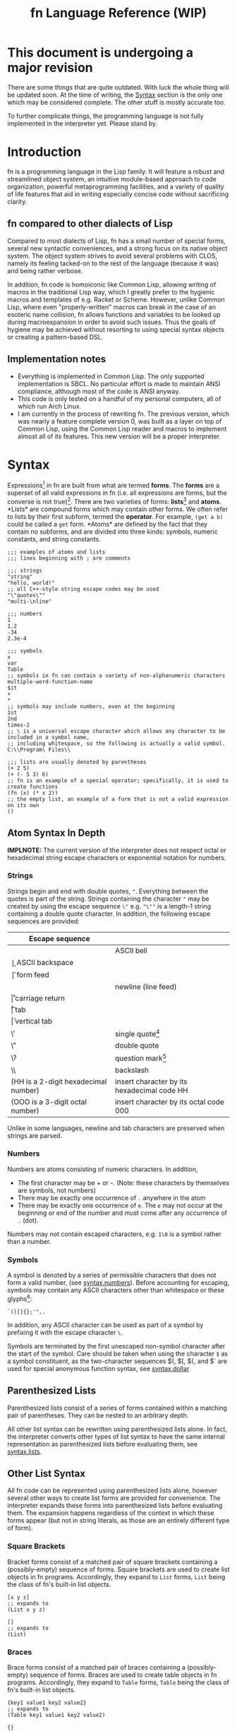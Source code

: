 #+TITLE: fn Language Reference (WIP)

* This document is undergoing a major revision

There are some things that are quite outdated. With luck the whole thing will be updated soon. At
the time of writing, the [[syntax][Syntax]] section is the only one which may be considered complete. The other
stuff is mostly accurate too. 

To further complicate things, the programming language is not fully implemented in the interpreter
yet. Please stand by.


* Introduction

fn is a programming language in the Lisp family. It will feature a robust and streamlined object
system, an intuitive module-based approach to code organization, powerful metaprogramming
facilities, and a variety of quality of life features that aid in writing especially concise code
without sacrificing clarity.

** fn compared to other dialects of Lisp

Compared to most dialects of Lisp, fn has a small number of special forms, several new syntactic
conveniences, and a strong focus on its native object system. The object system strives to avoid
several problems with CLOS, namely its feeling tacked-on to the rest of the language (because it
was) and being rather verbose.

In addition, fn code is homoiconic like Common Lisp, allowing writing of macros in the traditional
Lisp way, which I greatly prefer to the hygienic macros and templates of e.g. Racket or Scheme.
However, unlike Common Lisp, where even "properly-written" macros can break in the case of an
esoteric name collision, fn allows functions and variables to be looked up during macroexpansion in
order to avoid such issues. Thus the goals of hygiene may be achieved without resorting to using
special syntax objects or creating a pattern-based DSL.


** Implementation notes

- Everything is implemented in Common Lisp. The only supported implementation is SBCL. No particular
  effort is made to maintain ANSI compliance, although most of the code is ANSI anyway.
- This code is only tested on a handful of my personal computers, all of which run Arch Linux.
- I am currently in the process of rewriting fn. The previous version, which was nearly a feature
  complete version 0, was built as a layer on top of Common Lisp, using the Common Lisp reader and
  macros to implement almost all of its features. This new version will be a proper interpreter.


* <<syntax>>Syntax

Expressions[fn:1] in fn are built from what are termed *forms*. The *forms* are a superset of all valid
expressions in fn (i.e. all expressions are forms, but the converse is not true)[fn:2]. There are
two varieties of forms: *lists*[fn:list-forms] and *atoms*. <<def:list-forms>> *Lists* are compound forms
which may contain other forms. We often refer to lists by their first subform, termed the *operator*.
For example, ~(get a b)~ could be called a ~get~ form. <<def:atom>> *Atoms* are defined by the fact that
they contain no subforms, and are divided into three kinds: symbols, numeric constants, and string
constants.

#+BEGIN_SRC fn
;;; examples of atoms and lists
;;; lines beginning with ; are comments

;;; strings
"string"
"hello, world!"
;; all C++-style string escape codes may be used
"\"quotes\""
"multi-\nline"

;;; numbers
1
1.2
-34
2.3e-4

;;; symbols
x
var
Table
;; symbols in fn can contain a variety of non-alphanumeric characters
multiple-word-function-name
$it
+
*
;; symbols may include numbers, even at the beginning
1st
2nd
times-2
;; \ is a universal escape character which allows any character to be included in a symbol name, 
;; including whitespace, so the following is actually a valid symbol.
C:\\Program\ Files\\

;;; lists are usually denoted by parentheses
(+ 2 5)
(+ (- 5 3) 6)
;; fn is an example of a special operator; specifically, it is used to create functions
(fn (x) (* x 2))
;; the empty list, an example of a form that is not a valid expression on its own
()
#+END_SRC

[fn:1] Many programming languages also have /statements/, which are constructs that perform an action
without returning any value. fn does not, although many types of expressions, such as definitions,
may have their return value safely ignored.

# TODO: link to macros section
[fn:list-forms] The word "list" can also refer to fn's built-in linked list data structure. When
saying "list" would be ambiguous, we will use the phrases *list form* and *list object*. As a sidenote,
list forms have the same internal representation as list objects, making it easy to manipulate fn
source code from within an fn program. This property is central to fn's metaprogramming facilities,
which allow new syntax to be defined with relatively little effort.

# TODO: link to macros section
[fn:2] The reason why we separate forms from expressions is because new syntax can be defined using
fn's macro system. Many forms that are /not/ valid expressions previously can become one if an
appropriate macro is defined. (In fact, since macro system is Turing-complete, it is impossible to
describe the syntax of an arbitrary fn program using a context-free grammar. By contrast, it is
quite easy to describe the language of forms in this manner). A useful way to think about it is
this: invalid /forms/ cause errors during /parsing/, while invalid /expressions/ cause errors during
/evaluation/ (aka execution) or /macroexpansion/ (the phase before evaluation in which macros are
expanded into other expressions).

** <<syntax.atoms>>Atom Syntax In Depth

*IMPLNOTE:* The current version of the interpreter does not respect octal or hexadecimal string escape
characters or exponential notation for numbers.

*** <<syntax.strings>>Strings

Strings begin and end with double quotes, ~"~. Everything between the quotes is part of the string.
Strings containing the character ~"~ may be created by using the escape sequence ~\"~ e.g. ~"\""~ is a
length-1 string containing a double quote character. In addition, the following escape sequences are
provided:

| Escape sequence                           |                                             |
|-------------------------------------------+---------------------------------------------|
| \a                                        | ASCII bell                                  |
| \b                                        | ASCII backspace                             |
| \f                                        | form feed                                   |
| \n                                        | newline (line feed)                         |
| \r                                        | carriage return                             |
| \t                                        | tab                                         |
| \v                                        | vertical tab                                |
| \'                                        | single quote[fn:useless-esc]                |
| \"                                        | double quote                                |
| \?                                        | question mark[fn:useless-esc]               |
| \\                                        | backslash                                   |
| \xHH (HH is a 2-digit hexadecimal number) | insert character by its hexadecimal code HH |
| \OOO (OOO is a 3-digit octal number)      | insert character by its octal code 000      |

Unlike in some languages, newline and tab characters are preserved when strings are parsed.


[fn:useless-esc] These escape codes are retained for compatibility with C string syntax and are not
particularly useful

*** <<syntax.numbers>>Numbers

Numbers are atoms consisting of numeric characters. In addition,

- The first character may be + or -. (Note: these characters by themselves are symbols, not
  numbers)
- There may be exactly one occurrence of ~.~ anywhere in the atom
- There may be exactly one occurrence of ~e~. The ~e~ may not occur at the beginning or end of the
  number and must come after any occurrence of ~.~ (dot).

Numbers may not contain escaped characters, e.g. ~1\0~ is a symbol rather than a number.

*** <<syntax.symbols>>Symbols

A symbol is denoted by a series of permissible characters that does not form a valid number, (see
[[syntax.numbers]]). Before accounting for escaping, symbols may contain any ASCII characters other than
whitespace or these glyphs[fn:glyph]:

#+BEGIN_SRC
`()[]{};'",.
#+END_SRC

In addition, any ASCII character can be used as part of a symbol by prefixing it with the escape
character ~\~.

Symbols are terminated by the first unescaped non-symbol character after the start of the symbol.
Care should be taken when using the character ~$~ as a symbol constituent, as the two-character
sequences $(, $[, ${, and $` are used for special anonymous function syntax, see [[syntax.dollar]]

[fn:glyph] The word "glyphs" is used here to distinguish symbol characters from the fn concept of a
symbol.


** <<syntax.parens>>Parenthesized Lists

Parenthesized lists consist of a series of forms contained within a matching pair of parentheses.
They can be nested to an arbitrary depth.

All other list syntax can be rewritten using parenthesized lists alone. In fact, the interpreter
converts other types of list syntax to have the same internal representation as parenthesized lists
before evaluating them, see [[syntax.lists]].


** <<syntax.lists>>Other List Syntax

All fn code can be represented using parenthesized lists alone, however several other ways to create
list forms are provided for convenience. The interpreter expands these forms into parenthesized
lists before evaluating them. The expansion happens regardless of the context in which these forms
appear (but not in string literals, as those are an entirely different type of form).

# TODO: add links to relevant special forms

*** <<syntax.brackets>>Square Brackets

Bracket forms consist of a matched pair of square brackets containing a (possibly-empty) sequence of
forms. Square brackets are used to create list objects in fn programs. Accordingly, they expand to
~List~ forms, ~List~ being the class of fn's built-in list objects.

#+BEGIN_SRC fn
[x y z]
;; expands to
(List x y z)

[]
;; expands to
(List)
#+END_SRC

*** <<syntax.braces>>Braces

Brace forms consist of a matched pair of braces containing a (possibly-empty) sequence of forms.
Braces are used to create table objects in fn programs. Accordingly, they expand to ~Table~ forms,
~Table~ being the class of fn's built-in list objects.

#+BEGIN_SRC fn
{key1 value1 key2 value2}
;; expands to
(Table key1 value1 key2 value2)

{}
;; expands to
(Table)
#+END_SRC

*** <<syntax.quote>>Quotation

The characters ~'~, ~`~, and ~,~, and the two-character sequence ~,@~ are used for various quotation
facilities. Each one must be followed immediately by zero or more whitespace characters and then a
form. They all create lists of two elements where the first element is a special quotation operator
and the second element is the succeeding form. The operators, respectively, are ~quote~, ~quasiquote~,
~unquote~, and ~unquote-splice~.

#+BEGIN_SRC fn
'a
;; expands to
(quote a)

'(a b)
;; expands to
(quote (a b))

`x
;; expands to
(quasiquote x)

,y
;; expands to
(unquote y)

,@y
;; expands to
(unquote-splice y)
#+END_SRC

*** <<syntax.dollar>>Dollar Sign

Dollar sign syntax is used to create ~dollar-fn~ forms, which are a convenient way to create
functions. It consists of the dollar sign character ~$~ followed immediately (i.e. without any
interposed whitespace) by a [[syntax.parens][parenthesized list]], a [[syntax.brackets][bracket]] form, a [[syntax.braces][brace]] form, or a [[syntax.quote][quasiquote]] form.
In each case, the following form is wrapped in a ~dollar-fn~ form of a single argument.

#+BEGIN_SRC fn
$(+ x $)
;; expands to
(dollar-fn (+ x $))
;; note that the second dollar sign is treated as a normal symbol

$[]
;; expands to
(dollar-fn (List))

$`(+ ,$ 5)
;; expands to
(dollar-fn (quasiquote (+ (unquote $) 5)))
#+END_SRC

*** <<syntax.dot>>Dot

Dot syntax is used to access the fields of an object. It consists of two or more symbols separated
by ~.~ (dot) and expands to a ~get~ expression. In the case where there is only one dot, the first
argument to the ~get~ expression is the left side of the dot, and the second argument is the right
side, but wrapped in a ~quote~ form. When there are multiple dots, a nested ~get~ form is created by
applying this rule in a left-associative manner.

#+BEGIN_SRC fn
a.b
;; expands to
(get a (quote b))

a.b.c
;; expands to
(get (get a 'b) 'c)
#+END_SRC

A <<def:dotted-get>> *dotted get form* is any ~get~ form which could be written using dot syntax alone.
Dotted get forms are used to look up macros, methods, and variables


* <<eval>>Evaluation Model

The *evaluator* is the component of fn which executes the process described by an *form*, updating the
interpreter state as necessary, and returning a value. When a form is passed to the evaluator, we
call that form an *expression*.

It is convenient to think of the evaluator as a function $\text{eval} : E \times S \to V \times S$,
where $E$ is the set of expressions, $S$ is the set of possible interpreter states, and $V$ is the
set of possible return values[fn:forms-as-values]. In practice, errors can occur that prevent a
value from being returned. (For instance, attempting to update the value of an immutable variable).

[fn:forms-as-values] Note that because forms can be treated as data in fn, $E \subset V$.

** <<eval.values>>Values and Objects

*Values* are what we call the results of evaluation. fn is an object-oriented (OO) programming
language. This means that every value is an *object*. Every object has a single *class*, which describes
the object's structure.

The following classes are built in to fn:

| Class Name | Values with this class                                                 |
|------------+------------------------------------------------------------------------|
| ~Bool~       | Boolean constants ~true~ and ~false~                                       |
| ~Class~      | Class objects                                                          |
| ~Function~   | Functions                                                              |
| ~List~       | Immutable singley-linked lists. May represent [[def:list-forms][list forms]]               |
| ~Module~     | fn modules, see <<eval.state>>                                         |
| ~Method~     | Methods                                                                |
| ~Num~        | Double-precision floating-point numbers                                |
| ~Null~       | The value ~null~                                                         |
| ~String~     | Character strings                                                      |
| ~Symbol~     | Symbols, which are internalized non-empty strings. Also a type of [[syntax.symbols][atom]] |

** <<eval.state>>Global State and Modules

All global state in fn is stored in objects called *modules*. Each module has a symbol for a name and
contains two lookup tables: a *variable table* and a *macro table*. Both tables bind symbols on to
vlues. Each entry in the variable table contains a value and a tag that tells whether or not this
variable is mutable[fn:immutable-vars]. The entries in the macro table are functions that are used
for macro expansion.
# todo: link to macros

Every evaluation in fn happens in the context of some module, called the *current module*. Any options
modifying global bindings operate on this module. Every special form whose name begins with "def"
modifies the current module, as do ~import~, ~import-from~, and ~set~ (some of the time).

[fn:immutable-vars] Rather than establish a variable/constant dichotomy, in fn we elect to call all
bindings variables. This leads to the oxymoron "immutable variable" (a term preferred over "constant
variable"), but it makes it easier to talk about values bound to symbols.

** <<eval.pipeline>>Evaluation pipeline

fn uses a three phase process to go from source code to evaluation results. The first phase is
parsing (also known as "reading" in traditional LISP parlance). During this step, text is converted
into form objects, resulting in syntax errors when any 


* Modules and Name Resolution

** Definition order

In fn, loading source files behaves as is they are evaluated one expression at a time from beginning
to end. Function and variable lookups may be performed at runtime, so a function may use a variable
or another function whose definition appears later in the file.

The same rules generally apply to macros, but with some gotchas. Macros may be defined in the same
file they are used in, but must be appear (lexically) before any uses. If a macro uses a function to
create its expansion, then that function must be defined before the macro is first expanded (duh)


** Modules

Right now, modules have a 1-to-1 correlation with fn source files. To import a file, you use import
with a symbol corresponding to the file name, without any extension.

#+BEGIN_SRC fn
;; imports from file "x.fn" and binds the module as x
(import x)
;; imports from file "x.fn" and binds the module as y
(import x 'as y)
;; imports from file "x.fn" and binds all variables locally
(import x 'as _)
#+END_SRC

Modules are first class objects and their variables may be accessed using ~get~ or dot syntax.

#+BEGIN_SRC fn
;; file my-module.fn
(def my-var 26)

;; file example-a.fn
(import my-module)
my-module.my-var ;=> 26

;; file example-b.fn
(import my-module 'as mod)
mod.my-var ;=> 26

;; file example-c.fn
(import my-module 'as _)
my-var ;=> 26
#+END_SRC


*** Implementation note: modules, macros, and dynamic vars

In Common Lisp, importing a macro means importing a symbol from another package. E.g. I import ~LOOP~
from ~CL~ and now every time I type ~loop~ it gets silently converted to ~CL:LOOP~. This allows a
one-to-one correspondence between macros and the symbols that represent them. At evaluation time, we
are guaranteed that the operator for a macro expression will always be a symbol, and its just a
matter of looking in that symbol's macro binding slot. In ~fn~, we no longer have the guarantee that
the operator is a symbol, and we have first-class module objects instead of packages, so we need to
take a more sophisticated approach.

The interpreter will internally maintain a list of which symbols (if any) are bound to modules.
Then, to do macro expansion on a list, we perform two checks: first, whether it's a symbol bound to
a macro in the current module (duh). If not, we check next whether the operator is a ~get~ expression.
If it is, and its first argument is a symbol referencing an imported module, then we can check that
module for macro bindings as well. This allows painless use of macros from other modules.


*** Future extension: ~__modules.fn~

In the future, a file named ~__modules.fn~ may be added to a source directory in order to define
modules that don't correspond directly to files and to modify the search path on a per-project
basis. In addition, it will be possible to automatically define wrapper modules that import all
their variables from submodules in order to create cleaner interfaces.


** Import semantics

Modules may be imported using strings, symbols, or dotted get expressions. Strings are plain UNIX
path names, while symbols and dots use the module search path, which is
".:~/.local/lib/fn/modules:/usr/local/lib/fn/modules:/usr/lib/fn/modules". Each of these
directories is checked in order for the given module.

#+BEGIN_SRC fn
;;; all these import forms bind the module to a variable named symbol

;; look for "symbol.fn" in the module search path
(import symbol)

;; look for "symbol.fn" in the current directory
(import "symbol.fn")

;; look for "pkg/symbol.fn" in the module search path
(import pkg.symbol)

;; look for "pkg/symbol.fn" in the current directory
(import "pkg/symbol.fn")

;; look for the absolute path "/usr/lib/symbol.fn"
(import "/usr/lib/symbol.fn")
#+END_SRC


** Dynamic variables

In fn, dynamic variables may be created using ~defvar*~. In keeping with lisp tradition, we
recommend naming dynamic variables with earmuffs. (No ~def*~ form is included, because all dynamic
variables need to be resolved, well, dynamically, so they might as well be mutable).

#+BEGIN_SRC fn
(defvar* *name* initial-value)
#+END_SRC

This declares ~*name*~ to be a dynamic variable. Dynamic variables may be rebound with ~let~.

#+BEGIN_SRC fn
(defvar *special-x* 27)

(def (get-value) *special-x*)

(get-value) ;=> 27
(let (*special-x* 420)
  (get-value)) ;=> 420
(get-value) ;=>27
#+END_SRC

IMPORTANT NOTE:* Unlike in other dialects of lisp, special variables must be declared before they
are treated as special. Uses prior to that point will be treated as normal lexical variables.
Example:

#+BEGIN_SRC fn
(def (call-with-square-0 fun x)
  (let (sq (* x x))
    (fun sq)))

;; Note: In real code, global variable should never have such terse names
(defvar* sq 16)

(def (call-with-square-1 fun x)
  (let (sq (* x x))
    (fun sq)))

(def (get-sq _) sq)

;; call-with-square-0 treats sq as a normal lexical variable because it was defined before sq was 
;; declared dynamic.
(call-with-square-0 get-sq 6) ;=>16

;; call-with-square-1 treats sq as a dynamic variable
(call-with-square-1 get-sq 6) ;=>36

#+END_SRC


* Functions

There are two special operators that create functions: ~fn~ and ~dollar-fn~. The latter is usually
written using dollar-sign syntax. The expression ~$(function-body)~ expands to ~(dollar-fn
(function-body))~.

#+BEGIN_SRC fn
  ;; syntax for fn is
  (fn (<parameters>) <body>)

  ;; there are three kinds of parameters recognized by fn: positional, keyword, and variadic.
  ;; Positional params are denoted by plain symbols and keyword params by quoted symbols. Variadic
  ;; parameters are defined by using the special symbol & followed by a symbol indicating the name of
  ;; the variable.

  ;; function that takes two positional arguments and sums their reciprocals
  (def sum-inv 
    (fn (x y)
      (+ (/ 1 x) (/ 1 y))))
  (sum-inv 0.5 0.2) ;; => 7

  ;; function that takes one positional argument and two keyword arguments. This function will 
  ;; apply the function if-num if v is a number, otherwise it will apply 'otherwise.
  (def apply-if-num
    (fn (v 'if-num 'if-not)
      (if (num? v)
          (if-num v)
          (if-not v))))
  ;; to call functions with keyword arguments, simply put the quoted symbols in the argument list
  (apply-if-num "hello" 'if-num String 'if-not println) ;; prints "hello"
  ;; keyword arguments may be provided in any order
  (apply-if-num 2 'if-not println 'if-num String) ;; => "2"

  ;; keyword and positional parameters can be made optional by putting them in parentheses followed 
  ;; by a default expression. Required parameters may not succeed optional ones.
  (def increment (num (by 1))
    (+ num by))
  (increment 17) ; => 18 (uses default value for by)
  (increment 17 2); => 18

  ;; variadic arguments must come last in an argument list.
  (def string-sum (& numbers)
    (String (apply + numbers)))

#+END_SRC

*** Wildcard parameters

Positional parameters using the wildcard symbol "_" are treated specially. Such parameters do not
cause any variables to be bound in the function body, i.e. the argument in the corresponding
position is ignored. These may also be used as optional arguments, although a dummy default value
must still be provided, e.g. ~(_ null)~


*** Variadic arguments and keywords

When a function accepts both keywords and variadic arguments, all the variadic arguments must be
alternating symbol and value pairs, just like normal keyword arguments. This behavior is very
similar to the behavior of combining ~&REST~ and ~&ALLOW-OTHER-KEYS~ in Common Lisp. The one difference
is that the property list bound to the variadic argument will not contain any of the explicitly
specified keyword parameters. That is:

#+BEGIN_SRC fn
(def (fun 'key1 & other-keys)
  other-keys)

;; other-keys will not contain the value for 'key1
(fun 'key1 4 'key2 6 'key3 8)
;; => ('key2 6 'key3 8)

#+END_SRC

Functions which accept both variadic arguments and keywords have argument checking done to make that
the keyword arguments form a plist. To get argument checking without having any explicit keyword
arguments, include "'_" (quote underscore) in the parameter list.

#+BEGIN_SRC fn
;; this function accepts any arguments
(def (fun1 & args)
  args)
;; so this is fine
(fun1 'key 2 3.14159 "hello" 'key2)

;; this function only accepts arguments that form a proper plist
(def (fun2 '_ & args)
  args)
;; this is an error
(fun2 'key 2 3.14159 "hello" 'key2)
;; but this is fine
(fun2 'key 2 'key2 "hello")

#+END_SRC


* Parameter lists

Parameter lists play an important role in fn. They control the arguments accepted by functions,
methods, and macros, but they are also used to define classes and to do pattern matching.

** Parameter List Syntax and Function Calls

A parameter list is a code list consisting of parameters. There are four kinds of parameters in fn,
which are described below, followed by sample code. Every parameter, regardless of its type, has a
symbol associated with it, called its *name*. With the exception of the wildcard symbol ~_~ (see
[[params.wild]]), every name must be unique w/r/t the rest of the parameter list.

- required positional parameters (RPP) :: denoted by plain names, these arguments must come first
     in the parameter list. If an RPP is found after any other type of parameter in the list, an
     error is generated.
- optional positional parameters (OPP) :: denoted by length-2 lists where the head is the name and
     the second element is a default expression. OPPs come after RPPs but before other types of
     parameters. If OPPs are not provided, their default expressions are evaluated to determine a
     value. This is done every time the function is called. The expression is evaluated in the
     lexical environment in which the function was created, so a surrounding ~(let...)~ block can be
     used to avoid recomputing default values.
- keyword parameters (KP) :: denoted by quoted symbols or length-2 lists where the head is a quoted
     name and the second element is a default expression.
- variadic parameters (VP) :: must come last in a parameter list. VPs are denoted by the symbol ~&~
     followed by a plain symbol. The value of a VP depends on whether the parameter list contains
     any keyword parameters. If it doesn't, then the VP is bound to a list of all arguments after
     the last positional argument. Otherwise, it is bound to a list of all values after the last
     positional argument EXCEPT the symbol-value pairs corresponding to explicit keyword arguments.
     In the latter case, all the non-positional arguments must have an alternating symbol-value
     form, as if they were all keyword arguments. If this behavior is desired but there are no
     explicit keyword arguments, then a wildcard keyword parameter may be supplied (see
     [[params.wild]]).

#+BEGIN_SRC fn
;;; example: this function has every type of parameter. Two RPPs, one OPP, two KPs, and a VP.
(def (params-demo rpp0 rpp1 (opp2 null) 'kp3 ('kp4 true) & vp5)
  (String "rpp0 = " rpp0 "\nrpp1 = " rpp1
          "\nopp2 = " opp2 "\nkp3 = " kp3
          "\nkp4 = " kp4 "\nvp5 = " vp5))

;; As few arguments are supplied as possible. opp2 and kp3 default to null, kp4 defaults to true,
;; and vp5 is bound to empty list.
(params-demo 0 1)
;; =>
"rpp0 = 0.0
rpp1 = 1.0
opp2 = null
kp3 = null
kp4 = true
vp5 = []"

;; manually specifying every argument in order
(params-demo 0 1 2 'kp3 3 'kp4 4 'kp5 5 'kp6 6)
;; =>
"rpp0 = 0.0
rpp1 = 1.0
opp2 = 2.0
kp3 = 3.0
kp4 = 4.0
vp5 = [kp5 5.0 kp6 6.0]"

;; manually specifying every argument, with keywords out of order
(params-demo 0 1 2 'kp4 4 'kp6 6 'kp3 3 'kp5 5)
;; =>
"rpp0 = 0.0
rpp1 = 1.0
opp2 = 2.0
kp3 = 3.0
kp4 = 4.0
vp5 = [kp6 6.0 kp5 5.0]"
;;; Note that the value of vp5 has keyword arguments in the order they were passed, but omits the
;;; explicit keyword arguments 

;; this causes an error, because even though there is a variadic parameter, the variadic arguments 
;; are not symbol/value pairs.
(params-demo 0 1 2 'kp3 3 'kp4 4 5 6)

;; keyword parameters are not magic. While they are usually passed using quoted symbols in the 
;; function call, they may also be specified using variables, apply, etc
(let (first-keyword-sym 'kp3)
  (apply params-demo 0 1 2 first-keyword-sym [3 'kp4 4]))
;; =>
"rpp0 = 0.0
rpp1 = 1.0
opp2 = 2.0
kp3 = 3.0
kp4 = 4.0
vp5 = []"

;;; this function demonstrates non-keyword variadic arguments
(def (params-demo1 rpp0 & vp1)
  (String "rpp0 = " rpp0 "\nvp1 = " vp1))
(params-demo1 0 1 2 3)
;; =>
"rpp0 = 0.0
vp1 = [1.0 2.0 3.0]"
#+END_SRC

** <<params.wild>> Wildcard Parameters

The symbol ~_~ is called a *wildcard parameter*. It may appear anywhere 

** Class Pattern Matching

In order to do 


* Classes and Methods

fn is an object-oriented programming language. Every value in fn is an object, and every object is
an instance of some class, which describes the object's structure. Polymorphism is provided via
methods, which are callable objects that perform different actions based upon the classes of their
arguments.

** Anatomy of an Object

Objects are key-value stores where the keys are symbols called the *fields* of the object and the
values are arbitrary. In addition, every object has a *class* which may be accessed using the built-in
~class-of~ operator. The class contains a list the object's fields as well as a symbol representing
the class's name.


** Classes

Classes are defined using the ~defclass~ operator, which creates a global variable holding a ~Class~
object. Class objects are created based upon a parameter list. This parameter list serves two
functions. First, the variables in the parameter list denote the fields of the class. Second, the
constructor for the class(, invoked by calling the class as an object,) uses the parameter list to
process its arguments.

By convention, type names begin with capital letters.

#+BEGIN_SRC fn
;; class definition
(defclass (Class-Name & params))

;; to invoke the constructor, use call the class like a function
(Class-Name & args)

;; Access fields directly
(get-field obj 'field)
(set (get-field obj 'field) new-value)

;; Access fields via the generic accessors
(get obj 'field)
(set (get obj 'field) new-value)
;; or, equivalently,
obj.field
(set obj.field new-value)
;; this dot notation is preferred wherever possible

;; we can even get fields from the Class itself
(get Class-Name 'fields) ;=> params
(get Class-Name 'name) ;=> 'Class-Name


;; if Class were defined with defclass: (note: it wasn't and there's no constructor)
(defclass (Class name fields constructor))
(class-of class)
#+END_SRC

*** Future features

Options should allow customization of the object's internal representation, constructor, and fields.
E.g. fields may be marked mutable or have type restrictions applied.


** Polymorphism via Methods

fn provides polymorphism in the form of methods. fn's methods support multiple dispatch (i.e. they
are multimethods). The syntax is demonstrated below.

#+BEGIN_SRC fn
;; To define a multimethod, you must specify its name, a list of one or more dispatch parameters,
;; and a parameter list containing all the dispatch parameters.

(defmethod ((<name> <dispatch-params>) <params>))

;; Methods are implemented using def. Syntax is very similar to function definition except that
;; the name of the method and the dispatch types must also be specified.
(def ((<name> <dispatch-classes>) <params>)
  <implementation-body>)

;;; EXAMPLE: the call method (used to treat arbitrary objects as functions)
;; call does dispatch on the argument obj
(defmethod ((call obj) obj & args))

;; implementation of call on classes
(def ((call Class) class & args)
  (apply class.constructor args))

;;; EXAMPLE: the mul method used to extend multiplication.
;; mul does multiple dispatch on the arguments l and r
(defmethod ((mul l r) l r))

;; implement methods using def. Parameter names may be changed.
(def ((mul Num String) ct str)
  (loop (i res) (ct "")
    (if (= i 0)
        res
        (recur (- i 1)
               (append res str)))))

(def ((mul String Num) str ct)
  ;; simply flip the arguments 
  (mul ct str))

#+END_SRC

*** Implementation

Dispatch is done using hash tables. The keys are lists of Class objects.


** Built-in classes

The following classes are built into fn.

*Atomic types*
- Symbol :: symbol
- Bool :: boolean denoted ~true~ or ~false~
- Null :: unassigned value denoted ~null~
- Num :: 64-bit floating-point number

*Structure types*
- Class :: the type of types
- List :: singley-linked list
- String :: character string

(Hash-)tables, arrays, foreign data structures and byte arrays are planned for the future.


* Error reporting

One of the priorities in implementing fn is high quality error reporting. Every error should include
a location in the fn source code, the name of the offending operator, and a short description of
what went wrong.

The phases in which errors can be generated are
- scanning
- parsing
- code validation
- runtime

All errors begin with a line providing the name of the Common Lisp package where the error was
detected and the fn source code location. The next line contains a message describing the error
indented four spaces. Example:

#+BEGIN_SRC
> (]
FN.PARSER error at line 1, col 2:
    Mismatched delimiter "]" (opening delimiter "(" at line 1, col 1)
#+END_SRC

Runtime error messages begin with the string "Runtime error: ". When the name of an operator is
available, that comes next, followed by another colon. Then the error is described. Messages may be
multiple lines long. Generally, messages should start with capital letters, but names of symbols
should never be capitalized differently from how they appear in the code. Example:

#+BEGIN_SRC
> (+)
FN.EVAL error at line 1, col 3:
    Runtime error: +: Too few arguments
#+END_SRC

Naturally, the next step will be printing a stack trace.


* Comprehensive language description

This section completely (and formal-ish-ly) describes the current language design. The interpreter
does not include

** Notation

Operators are documented using syntax that looks like this: ~(op <var1> <vars*>)~. In this example, op
is a literal code symbol, <var1> is a single user-specified expression, and <vars*> is an inline
sequence of other expressions. In general, the symbols in angle brackets are parameters for the
operator while unbracketed. A Kleene star (*) in angle brackets always indicates a sequence.

In addition, some names have more specific meanings:

- <body*> :: a series of one or more expressions constituting a valid function body
- <obj> :: is an expression yielding an arbitrary object
- <params*> :: an fn parameter list like those used in function creation

** Syntax
*** BNF

Below is the BNF used to parse the language. It is presented as the same LR(1) grammar used by the
interpreter.

#+BEGIN_SRC
<program> ::= <expr>*
<expr>    ::= <atom>
            | <group>
            | <dot>
            | <dollar>
            | <quoted>
            | <unquoted>
            | <unquote-spliced>
            | <quasiquoted>

<atom> ::= <symbol> | <number> | <string>

<group>     ::= <list> | <brackets> | <braces>
<list>      ::= "(" <expr>* ")"
<brackets>  ::= "[" <expr>* "]"
<braces>    ::= "{" <expr>* "}"

<dot> ::= <dot-part> <symbol>
<dot-part> ::= <symbol> "." | <dot> "."

<dollar> ::= "$(" <expr*> ")"
           | "$[" <expr*> "]"
           | "${" <expr*> "}"
           | "$`" <expr>

<quoted>           ::= "'" <expr>
<unquoted>         ::= "," <expr>
<unquote-spliced>  ::= "," <expr>
<quasiquoted>      ::= "`" <expr>
#+END_SRC

Where <symbol> is a symbol, <number> is a number, and <string> is a string literal.

** Special operators

Below is a complete list of fn's special operators. Operators marked done are fully documented below
and implemented in the interpreter

*** DONE ~apply~

#+BEGIN_SRC fn
;;; syntax - apply
(apply <obj> <args*> <arg-list>)
;;; where
;; <obj> is a callable object
;; <args> 0 or more arguments to be passed to <fun>
;; <arg-list> a list of arguments to be passed to <fun>
#+END_SRC

~apply~ invokes an object's call method with elements of the provided list as arguments. If <args*>
are specified before <arg-list> then those arguments are prepended to the arg-list before calling.

*** TODO ~case~

*Impl. status:* ~case~ behavior is not yet fully specified.

*** DONE ~class-of~

#+BEGIN_SRC fn
;;; syntax - class-of
(class-of <obj>)
#+END_SRC

~class-of~ gets the class of an object.

*** DONE ~cond~

#+BEGIN_SRC fn
;;; syntax - cond
(cond <cond-clauses*>)
;;; where
;; <cond-clauses*> is a nonempty even-length sequence of expressions

;;; example:
(def (divisor-search x)
  (cond
    (= (mod x 2) 0) "2 divides x"
    (= (mod x 3) 0) "3 divides x"
    ;; this
    true "neither 2 nor 3 divides x"))
;; only the first truthy condition is used
(divisor-search 6) ;=> "2 divides x"
(divisor-search 12) ;=> "2 divides x"
(divisor-search 9) ;=> "3 divides x"
(divisor-search 5) ;=> "neither 2 nor 3 divides x"

#+END_SRC

~cond~ is a conditional construct. Each cond-clause is two expressions, a condition followed by a
result. Each condition is evaluated in the provided order until one of them evaluates to a truthy
value (i.e. anything other than ~false~ or ~null~). The result of this condition is evaluated and
returned. If no conditions succeed, then ~null~ is returned.

*** DONE ~def~

#+BEGIN_SRC fn
;;; syntax - def
(def <var> <obj>)                              ; var def
(def (<var> <params*>) <body*>)                ; function def
(def ((<method> <types*>) <params*>) <body*>)  ; method def
;;; where
;; <var> is an unbound symbol
;; <types*> is a non-empty sequence of symbols naming classes
;; <method> is a symbol naming a global method
#+END_SRC

~def~ has three forms that each perform a different action. The first form defines an immutable global
variable with the specified value. The second form creates a function named <var> with the provided
params and body. The third form defines a method implementation of <method> on the provided types.

*** DONE ~defclass~

#+BEGIN_SRC fn
;;; syntax - defclass
(defclass (<Name> <params*>) <options*>)
;;; where
;; <Name> is an unbound symbol used to hold the created class object
;; <options*> is a sequence of defclass options
#+END_SRC

~defclass~ creates a new global class object of the given name. The parameter list variables are used
as the class's fields and is also used to define the constructor.

At this time, there are no supported class definition options. Future extensions will allow
declaration of mutable/immutable fields, alternative constructor behavior, and so on.

*** DONE ~defmacro~

#+BEGIN_SRC fn
;;; syntax - defmacro
(defmacro (<var> <params*>) <body*>)
;;; where
;; <var> is a symbol
#+END_SRC

~defmacro~ defines a global macro (local macros do not presently exist in fn). The expansion function
takes the provided params and evaluates <body*>.

Macroexpansion is similar to function calling, except that macros accept and return code objects.
The arguments to a macro are not evaluated, but are quoted and passed directly to the expansion
function. The result of the macro is then evaluated in place of the original list.

Macros are not first class objects, and so they may share names with normal variables. This is
generally not a good idea, but can be useful in some cases (i.e. where a function can be
preprocessed based on its arguments to have a more efficient expansion).

*** DONE ~defmethod~

#+BEGIN_SRC fn
;;; syntax - defmethod
(defmethod ((<var> <dispatch-params*>) <params*>)
  <method-options*>)
;;; where
;; <dispatch-params*> is a sequence of symbols, all of which must appear as names in <params*>
;; <method-options*> is a sequence of method options, none of which are currently defined
#+END_SRC

~defmethod~ defines a new global method object, which is a callable object that has different behavior
depending on the classes of its arguments. The dispatch params determine which parameters are used
to decide the behavior. Method instances (i.e. specific functions for different combinations of
classes) are created using ~def~.

*** DONE ~defvar~

#+BEGIN_SRC fn
;;; syntax - defclass
(defvar <var> <obj>)
;;; where
;; <var> is an unbound symbol
#+END_SRC

~defvar~ defines global mutable variables.

*** TODO ~defvar*~

#+BEGIN_SRC fn
;;; syntax - defclass
(defvar* <var> <obj>)
;;; where
;; <var> is an unbound symbol
#+END_SRC

~defvar*~ defines global dynamic variables.

*Impl. status:* ~defvar*~ is not implemented

*** DONE ~do~

#+BEGIN_SRC fn
;;; syntax - do
(do <body*>)
#+END_SRC

~do~ evaluates the expressions in its body in the order in which they are provided, returning the
result of the last expression.

*** DONE ~dollar-fn~

#+BEGIN_SRC fn
;;; syntax - dollar-fn
(dollar-fn <expr>)
;;; where
;; <expr> is an expression which may contain $-syms

;;; equivalent syntax is
$<expr>
;; however, the dollar sign must not have any whitespace before the expression, and the expression
;; must start with one of these characters: (, [, {, or `.


;;; examples:
;; creates a function of two arguments that adds them
$(+ $0 $1)
;; creates a function of one argument that subtracts six
$(- $ 6)
#+END_SRC

~dollar-fn~ is mainly used via dollar-sign syntax. It provides a convenient notation for short
anonymous functions. To evaluate ~dollar-fn~, the code for <expr> is walked so that $-syms can be
found. $-syms are symbols ~$~, ~$0~, and ~$&~, plus all symbols of the form ~$n~, where ~n~ is a positive
integer with no plus sign or leading 0s, e.g. ~$2~ or ~$11~.

$-syms correspond to positional arguments in the created function. ~$~ and ~$0~ are equivalent, and
denote the first argument, ~$1~ denotes the second, and so on. When ~$&~ appears in the list, it is
bound to a list of all arguments after the last positional argument in the list.

The functions created by ~dollar-fn~ only accept as many arguments as are necessary. If the expression
only contains ~$~, the function will accept exactly one argument, while if its maximum-numbered $-sym
is ~$7~, it will accept at 8 arguments. An expression with ~$&~ will accept any number of arguments, and
a function with no $-syms will accept no arguments.

Nested occurrences of ~dollar-fn~ are not walked for $-syms in the outer ~dollar-fn~. This means that
nesting dollar-fn is legal, but no argument vars from the outer function can be accessed by the
inner function.

*** DONE ~fn~

#+BEGIN_SRC fn
;;; syntax - fn
(fn (<params*>) <body*>)
#+END_SRC

~fn~ creates an anonymous function which accepts the provided parameters and executes the code in
<body*>.

*** DONE ~get~

#+BEGIN_SRC fn
;;; syntax - get
(get <obj> <keys*>)
;;; where
;; <keys*> is a sequence of one or more objects used as keys for obj

;;; dot syntax expands into get expressions
<sym1>.<sym2>
;;; expands to
(get <sym1> '<sym2>)
;;; where <sym1> and <sym2> are both symbols
#+END_SRC

~get~ is used to access the contents of an object using the provided keys. If multiple keys are
provided, then ~get~ is applied recursively using each key in order.

Default behavior for ~get~ depends on the type of the object:

#+BEGIN_SRC fn
;;; strings
;; get a numerical index
(get "test" 1) ;=> "e"

;;; modules
;; gets variables from the module
(get <module> <var>) ;; value of a variable in a module

;;; In the future, vectors will be accessible by number and tables by arbitrary keys
#+END_SRC

However, for the majority of objects, including all instances user-defined classes, get simply
accesses the fields of thei object by their names.

*** DONE ~if~

#+BEGIN_SRC fn
;;; syntax - if
(if <obj>
    <then>
    <else>)
;;; where <then> and <else> are arbitrary expressions
#+END_SRC

~if~ is a conditional expression. If <obj> is not ~false~ or ~null~, then it evaluates <then> and returns
its value. Otherwise, it evaluates <else> and returns that value.

*** TODO ~import~

#+BEGIN_SRC fn
;;; syntax - import
(import <module>)
(import <module> 'as <name>)
;;; where
;; <module> is a module designator
;; <name> is a symbol
#+END_SRC

~import~ imports an external module as a global variable. The name of the created variable can be
provided via the 'as keyword parameter. It is <module> by default. Module import behavior differs in
interactive and non-interactive evaluation.

Importing a module non-interactively:

1. searches for <module> in the list of previously-imported modules
2. if <module> was loaded previously, reuse the existing module object.
3. otherwise, look in the search path for the file <module>.fn. 
4. If a file is found, initialize a new module object by evaluating it. Otherwise, emit an error.

In interactive mode, when a module is imported a second time, the timestamp of its source file is
checked. If the file has been modified since the last import, the module is reloaded.

The search path is ~./:/usr/local/lib/fn/modules/:/usr/lib/fn/modules/~. Paths are relative to the
directory of the file being evaluated.

*Impl. Status:* Import works, but currently overwrites existing module definitions regardless of mode.
Module names may not include slashes.

**** Future extension: filename imports

There need to be other ways to import modules. Perhaps strings could be used to indicate filenames: 

#+BEGIN_SRC fn
(import "../core/src.fn") ; automatically names the module src
src ;=><MODULE:src.fn>
(import "../core/src.fn" 'as local-mod)
#+END_SRC

*** TODO ~import-from~

#+BEGIN_SRC fn
;;; syntax - import
(import-from <module> <var-specs*>)
(import-from <module>)
;;; where
;; <module> is a module designator
;; <vars*> is a sequence of symbols and/or lists (<module-var> <new-var>)


;; generall, we recommend putting each imported symbol on its own line
(import-from str (split str-split) 
#+END_SRC

~import-from~ performs an *unqualified import* from the given module. That means that it copies bindings
from another module into the current one. Bindings are copied by reference in order to ensure that
immutable and dynamic variables work as expected. When the one-argument form is used, all symbols
are imported. This feature is intended mainly for interactive sessions and should be used sparingly
outside that context.

*Impl. Status:* Not implemented

*** DONE ~let~

#+BEGIN_SRC fn
;;; syntax - let
(let (<binding-specs*>)
  <body*>)
;;; where
;; <binding-specs*> is an even-length alternating sequence of symbols and expressions

;;; examples
(let (x 2
      y 3)
  (+ x y)) ;=> 5
;; example with a recursive function:
(let (f (fn (acc lst)
          (if (= lst [])
              acc
              (f (+ lst.hd acc) lst.tl))))
  (f 0 [1 2 3])) ;=> 6
#+END_SRC

~let~ is used to extend the current lexical environment with new variables. The body is evaluated
within the extension.

A binding specifier is a symbol followed by a value expression. Each binding specifier adds one
local variable with the provided symbol as a name. Its value is the result of evaluating the
expression.

When let is evaluated, the lexical environment is extended before any value expressions are
evaluated. This allows recursive function definitions. The value expressions are always evaluated in
the order they are provided provided.

*** DONE ~quasiquote~

#+BEGIN_SRC fn
;;; syntax - quasiquote
(quasiquote <expr>)
;;; or equivalently
`<expr>
;;; where <expr> is an arbitrary expression
#+END_SRC

~quasiquote~ performs quasiquotation of the provided expression. When applied to an ~unquote~
expression, that value of unquote expression is evaluated. When applied to a list, recurisvely
applies quasiquotation to the elements of the list. When applied to another type of expression,
quotes the expression.

In addition, a quasiquoted list may contain ~unquote-splice~ expressions. ~unquote-splice~ expressions
evaluated and return a list (an error is generated if the value is not a list). This list is spliced
into the rest of the quasiquoted list.

Nesting quasiquote changes unquote behavior. For each level of quasiquotation, an additional level
of unquotation is needed in order to trigger evaluation. Lower-levels of unquote and unquote-splice
expressions are quoted like normal lists.

*** DONE ~quote~

#+BEGIN_SRC fn
;;; syntax - quote
(quote <expr>)
;;; or equivalently
'<expr>

;;; examples:
;; quoting literals
'-2 ;=> -2
'"str" ;=> "str"
;; quoting symbols
'a ;=> a
'symbol ;=> symbol
;; quoting lists
'(+ 2 x) ;=> [+ 2 x]
'(String "x+3=" (+ x 3)) ;=> [String "x+3=" [+ x 3]]
#+END_SRC

~quote~ causes an expression's code to be returned as an fn value. This process is called *quoting*.

*** DONE ~set~

#+BEGIN_SRC fn
;;; syntax - quote
(set <var> <value>)
(set (get <obj> <keys*>) <value>)
#+END_SRC

~set~ is used to set variables and to mutate objects. When ~(set (get obj field))~ is used, the value of
field in object is mutated. Note that fields in user-defined classes are immutable by default, and
that all built-in classes are also immutable. (Note: tables and byte arrays will have mutable
fields).

*** DONE ~unquote~

#+BEGIN_SRC fn
;;; syntax - unquote
(unquote <expr>)
;;; or equivalently
,<expr>
#+END_SRC

~unquote~ is used within ~quasiquote~, where it causes its expression to be evaluated.

When ~unquote~ appears outside of ~quasiquote~, an error is generated.

*** DONE ~unquote-splice~

#+BEGIN_SRC fn
;;; syntax - unquote
(unquote-splice <expr>)
;;; or equivalently
,<expr>
#+END_SRC

~unquote-splice~ is used within quasiquoted lists, where it causes its expression to be evaluated and
spliced into the list.

When ~unquote-splice~ appears outside of a quasiquoted list, an error is generated.

** Standard library

Here we're working on defining a standard library for fn. This section is a work in progress and
will remain so for the forseeable future.

*** TODO Runtime (sys module)

*sys*
- (reload module)
- args
- (loaded-modules)
- (import-sym )

*** TODO Object manipulation

- =
- copy

*** TODO Control flow

- (for seq & body)
- (loop parameters init-args & body)
- ->, ->>, ->as
- comp
- and, or, not

*** TODO Macro Writing/Code Manipulation

- module code
- gensym
- walk-code

*** TODO Math

- +, -, /, *
- mod
- pow
- sqrt
- log
- floor
- ceil
- int-part
- frac-part
- int?
- even?
- odd?
- exp
- sin, cos, tan
- asin, acos, atan
- sinh, cosh, tanh
- asinh, acosh, atanh

- bit-and
- bit-or
- bit-xor
- bit-nand
- >>, <<

*** TODO Sequences and Collections

Many sequence functions have two versions, e.g. map and map0. The difference is that the version
without the zero returns a lazy list, while the other returns a regular list.

Sequence functions take a sequence object as their last argument.

- (head seq) :: first element of a sequence
- (tail seq) :: tail of a sequence
- (empty? seq) :: true if seq has no characters, false otherwise
- (cons elt seq) :: prepend an element to a list
- (conj coll elt0 & elts) :: efficiently, non-destructively add item(s) to a collection. The indices
     of the new items depend on the type of the collection.
- (contains? coll item (test =)) :: tell if coll contains an item
- (nth seq n) :: get nth item
- (find fun seq) :: return the first element in seq satisfying fun
- (take n seq), take0 :: get the first n items of seq as a lazy list/list
- (drop n seq), drop0 :: drop the first n items of seq and return the tail
- (take-while fun seq), take-while0 :: take all contiguous elements satisfying fun
- (drop-while fun seq), drop-while0 :: drop all contiguous elements satisfying fun
- (map fun seq0 & seqs), map0 :: apply a function to
- (filter fun seq), filter0 :: take a subsequence of objects on which fun is true
- (zip & seqs), zip0 :: equivalent to ~(map List <seqs> ...)~
- (group n seqs), group0 ::
- (group-by fun seq), group-by0 ::
- (interleave & seqs), interleave0 ::
- (dedupe seq ('by =)), dedupe0 :: remove duplicate objects from a sequence
- (reverse seq) :: reverse the order of a sequence
- (foldl fun init seq) ::
- (foldr fun init seq) ::
- (any? fun seq) :: true if any element of seq satisfies fun
- (every? fun seq) :: true if every element of seq satisfies fun

*sequence creation*
- (cat & seqs), cat0 :: concatenate sequences
- (cycle & items) :: create an infinite sequence of the specified items
- (repeat seq (times null)) :: create a sequence repeating the elements of seq. If times is null,
     the sequence is infinite
- (range a b (step 1)), range0 :: create a list of numbers from a to be incremented by step. If step
     is positive, each x in the created sequence will satisfy a <= x < b and if step is negative, it
     will be b < x <= a. An empty sequence may be returned. Nonempty sequences will begin with a.

*** TODO Files and Streams

This should encompass all basic POSIX file functionality.

- io module
- File class
- print
- println

*** TODO Strings

*built-in*
- String
- show
- char-digit?
- char-ascii?
- char->int
- int->char

*str module*
- str-split, str-split0
- str-subst
- words, words0
- lines, lines0
- upcase
- downcase


* fn Coding Conventions 

** Names

*** Parameters and local variables

Function parameters and local variables should have short and sweet names that are easy to type
without being esoteric. The usual best practices apply:

- if you abbreviate something, use the same abbreviation everywhere
- avoid names of built-in functions and operators (e.g. naming a variable ~map~ or ~if~ is bad form)

Separate words with dashes.

*Common Abbreviations*

Use of the following names and abbreviations is encouraged:

*Types of objects:*
- obj  :: object (of an arbitrary class)
- arr  :: array (arrays are not yet implemented)
- ch   :: character (= string of length 1)
- fun  :: function
- int  :: integer
- num  :: number
- sym  :: symbol
- str  :: string
- tab  :: table (tables are not yet implemented)
*Code as data:*
- code :: quoted code
- expr :: expression (quoted code that will be evaluated)
- params :: quoted parameter list
*Sequences & collections*:
- coll :: collection
- ct   :: count
- *hd*   :: sequence head
- *tl*   :: sequence tail
- elt  :: element (of a collection)
- seq  :: sequence
- tab  :: table

*Do not:*
- abbreviate ~list~ as ~lst~. This isn't Scheme, and ~list~ with the lowercase ~l~ is not bound to anything
  by default.
- use CamelCase for any names. Use lisp-case (words separated by dashes) instead
- start variable names with upper case letters (with exceptions made for external naming
  conventions, see below)

*Dealing with external naming conventions*:

The motivation for this section is scientific computing. It is almost always the case that code in a
research paper, etc. has a set of canonical variable names in it. For instance, naming the energy
levels of a quantum system as E subscript a number. In this case, we encourage you to bend the above
variable conventions in order to maintain consistency with the jargon of the field. You should still
avoid name collisions with built-in functions and special operators just because of the insidious
bugs these can cause. To represent names with super- or subscripts, use LaTeX notation (_ for
subscripts and ^ for superscripts), with escaped braces for grouping. Before doing this, consider
whether the subscripted variable should really be a scalar value or if it should be a function
indexed container type. Greek letters may also use LaTeX notation. I plan to eventually add an
extension to neatly export fn source code as LaTeX (for writing up papers).

Example, using some common variables from physics

#+BEGIN_SRC fn
(def \\pi 3.141593)
(def h 6.626070e-34)
(def h-bar (/ h 2 \\pi))

;; use E_1 to denote the first energy level
;; use m for mass
(def (inf-well-width m E_1)
  (options 'type (Num Num -> Float))
  "Given the first energy level of an infinite square well, compute its width"
  (/ (* \\pi h-bar) (sqrt (* 2 m E_1))))

(defmacro (with-infix-math body)
  "Expand a function to use infix math.
#+END_SRC


*** Modules

Module names should consist only of lower-case characters and dashes.


*** Classes

Class names consist of one or more words separated by dashes.


*** Global functions and methods

*** Global mutable variables

*** Dynamic Variables


* Misc Notes and Ideas

This section is a bunch of garbage to help me remember things. (This is the clean garbage. The real
garbage is in a local directory).

If you're interested, the "proposals" below contain a lot of information about where I am/have been
in the various thought processes involved in designing this language. Hot proposals are ones I'll
probably incorporate into the language. "Explorations" are just stream-of-consciousness ramblings
(I guess proposal are too, but those have a purpose).

** Proposal: function options
** (Hot) Proposal: built-in anaphora

*Updated proposal 2019/09/05*

Anaphoric if, cond, and lambda are very handy. They are so useful, in fact, that I would like to
make the built-in versions anaphoric. However, when macroexpansions include anaphoric operators,
this would lead to sanitation problems, which we would most likely address by adding alternative,
non-anaphoric versions to be used exclusively in macroexpansions.

These are the proposed anaphoric forms. A convention is followed where implicitly bound variables
have names starting with "$", in keeping with ~$()~ syntax.

#+BEGIN_SRC fn
;; for our example, we use a lookup function that returns null on failure
(def my-plist ['key1 23 'key2 "hiya" 'key3 'lisp])
(def (get-value plist x)
  (if (= (head plist) x)
      (head (tail plist))
      null))

;; anaphoric if binds the variable $it to the result of the test
(def (if-test key)
  (if (get-value my-plist key)
      (String $it)
      "<missing>"))
(if-test 'key1) ;;=> "23.0"
(if-test 'key2) ;;=> "hiya"
(if-test 'not-even-a-key) ;;=> "<missing>"

;; anaphoric cond binds the variable $it in each one of its result clauses
(def (cond-test key1 key2)
  (cond
    (get-value my-plist key1) (String key1 "=" $it)
    (get-value my-plist key2) (String key2 "=" $it)
    true "no values"))
(cond-test 'key3 'key2) ;;=> "key3=lisp"
(cond-test 'lock1 'key1) ;;=> "key1=23.0"
(cond-test 'lock1 'lock2) ;;=> "no values"

;; anaphoric fn binds the variable $self to the function being created
(def (fn-test n)
  ;; compute factorial
  ((fn (acc i)
     (if (= i 0)
         acc
         ($self (* i acc) (- i 1))))
    1
    n))
(fn-test 2) ;;=>2.0
(fn-test 6) ;;=>720.0
#+END_SRC

These forms are no good for writing macros, so we need alternatives that do not create anaphoric
bindings. The only question is what to call them.

I suggest the names ~_if~, ~_cond~, and ~_fn~ for the sanitary versions. "m" may be a more appropriate
prefix than "\_" (e.g. ~mif~), but if we decide to make this a convention used for sanitary version of
macros, then it's clunkier; "_" is clearly not a part of the first word and doesn't appear in most
symbol names, which is why I lean in that direction.

Lastly, we consider the rule of anaphoric macros. In Common Lisp, it is very common to perform
lookup operations that return NIL on failure and the appropriate value on success. Since the
operation of checking for a key's existence is almost always coupled with getting its value, this
seems sensible. However, depending on how I end up designing pattern matching on tables, ~case~ might
make many of these usages unnecessary, making the built-in anaphora unnecessary. This would make the
language, and especially macro code, somewhat prettier.

Considering ~let~'s ability to bind recursive or even mutually-recursive functions, and since a ~loop~
macro similar to Clojure's (but supporting general recursion) will likely be introduced, anaphoric
~fn~ would have limited use.


*original proposal*

Anaphoric macros are so dang useful. I use AIF all over the place in my code. With that in mind,
here's a proposal: what if the built-in forms were anaphoric? The canonical name for test results is
IT in common lisp, for functions it's SELF, and for lets it's THIS. I'm not too concerned about
anaphoric let, but I could easily let ~if~ and ~cond~ to bind ~it~ and let ~fn~ and ~dollar-fn~ bind ~self~.
This would also make a ~loop~ macro entirely unnecessary:

#+BEGIN_SRC fn
;; proposed loop macro, used to reverse a list
(loop (acc src) ([] lst)
  (if (empty? src)
      acc
      (recur (cons (head src) acc) (tail src))))

;; equivalent expression with anaphoric fn
((fn (acc src)
   (if (empty? src)
       acc
       (self (cons (head src) acc) (tail src))))
 [] lst)
#+END_SRC

Adding the ~self~ binding to functions seems like a no-brainer. Adding ~it~ to ~if~, ~case~, and ~cond~ seems
like a good idea, too.

In the interest of preventing name collisions, the names ~$it~ and ~$self~ might probably be better.
This could also work as a convention: variables introduced by macro expansions should start with $.

When we start caring about performance, it's probably worth walking the code to see whether the
anaphoric variables should be bound at all.

** Proposal: change set name to set!

The Scheme/Racket naming convention for stateful functions is pretty good.

** Exploration: object internal representations

There are several different representations of objects in fn.

- List
- Record
- Vector (trie)
- Table (hash trie)
- (possibly?) Byte-Array
- (possibly?) Array

Suppose you could declare the internal representation of a class:

#+BEGIN_SRC fn
(defclass (Posix-Env & args)
  'doc "A set of environment variables."
  'representation Table
  )

(def (

(def (posix-env-var p str)
  (get (internals p) str))
#+END_SRC

** Exploration: forced sets of immutable objects

We could add an operator, called set!, set-forcefully, force-set, fset, or something like that. This
operator could mutate lists, tries, objects, etc that are normally immutable. (Currently, I like
force-set). This could even be used with conses. Downsides of this are that now we can fuck
ourselves in a wide variety of ways including potentially setting a cdr to a non-list value. This
complicates error reporting code.

** Proposal: module names and paths

Module search path should be ~./:/usr/local/lib/fn/modules:/usr/lib/fn/modules~. I will hard-code this
for now.

There are several ways to import another module:

#+BEGIN_SRC fn
;; import creates a module variable
(import sym)
(import sym-or-string 'as name)
;; import-from binds the specified names in the current module
(import-from sym-or-string (names))
#+END_SRC

Note that modules may be imported using either symbols or strings. In the latter case, the string
should be the pathname (either relative or absolute) of an fn source file, including the extension.
If a symbol is used, then the module is equal to 

*Impl. note:* import-from should use the same value cells in the new bindings as in the original
module. This causes changes from one variable to propagate to changes from another.

** Proposed pattern matching behavior

#+BEGIN_SRC fn
;;; syntax - case
(case <obj>
  <case-clauses*>)
;;; where
;; <case-clause> ::= <pattern> <expr>
#+END_SRC

A pattern is an expression that describes the structure of an object. A typical format for a pattern
is this:

#+BEGIN_SRC fn
(<class-name> <class-args>) 

;; e.g.
(defclass (Vec2 x y))
(def (on-axis? v)
  (case v
    (Vec2 0 _) true
    (Vec2 _ 0) true
    (Vec2 _ _) false))

(on-axis? (Vec2 3 0))   ;=> true
(on-axis? (Vec2 0 -2))  ;=> true
(on-axis? (Vec2 3 1))   ;=> false
(on-axis? 0)            ;=> runtime error
#+END_SRC

Unlike ~cond~, case will throw a runtime error if there are no matches.

Below is a description of every built-in pattern (where obj refers to the match object):

*Class and constant matchers:*
The patterns below match objects based on their type or exact value and bind no variables.
- ~<Num>~ :: Matches numbers equal to <Num>
- ~<String>~ :: Matches strings equal to <String>
- ~'<symbol>~ :: Matches symbols equal to symbols
- _ :: Wildcard pattern. Matches everything


- ~<symbol>~ :: (where symbol is not the wildcard _). Matches everything. Binds <symbol> to obj
- ~[<subpattern*>]~ :: List pattern. Matches Lists with the corresponding structure. (E.g. [] only
     matches the empty list, and [x y] only matches length-two lists). The elements of the list may
     be any valid pattern. On match, the variables from every subpattern are bound. Name collisions
     between any two subpatterns cause an error.
- ~[<subpattern*> & <tail-pattern>]~ :: Like the List pattern, but has a variadic pattern matching.
     The variadic parameter is matched as a list, so <tail-pattern> must match lists or the [&]
     pattern will never match anything.
- ~(<Class-Name> <subpattern*>)~ :: Matches an object based on the values of its fields. The structure
     of the sub-patterns should mirror the class's parameter list. There must be at least as many
     subpatterns as there are positional (including optional) parameters. These subpatterns will be
     checked for matches against the corresponding fields of the object. To do matching on keyword
     fields, simply put the quoted symbol as an argument to the pattern, followed immediately by the
     corresponding subpattern (similar to how keyword arguments are passed to the constructor). Not
     all keywords need to be provided. The ones which are omitted will be ignored. Finally, the
     structure of a variadic field can be matched to a pattern using & followed by the subpattern.

#+BEGIN_SRC fn
(case list
  ;; List patterns match lists that have the correct subpatterns as 
  []        nil      ; empty list
  [x y]     (+ x y)  ; list of exactly two elements
  [hd & tl] (map $(+ hd $) tl))  ; variadic argument

(defclass (Vec2 x y))

#+END_SRC

** Proposed extension: ~let~ pattern destructuring

#+BEGIN_SRC fn
;; code using current version of let
(let (left-right (split "foo,bar" ",")
      left left-right.hd
      right (get left-right 1))
  (String left " & " right)) ;=> "foo & bar"

;; proposed extension
(let ([left right] (split "foo,bar" ","))
  (String left " & " right)) ;=> "foo & bar"
#+END_SRC

In this extension, we allow ~case~-like pattern destructuring in ~let~ bindings.

A practical use of this extension would be to simulate multiple return values as shown in the
example above. A function with multiple return values would simply return them as a list, and ~let~
destructuring would make it convenient to recover the individual variables.

*** Q: Which patterns do we allow?

The one obvious requirement for patterns in let is that they have to bind variables.

There are three proposed "logical" patterns to be accepted by ~case~: ~satisfies?~, ~and~, and ~or~. The
first takes a function as an argument and matches if the function returns true when called with the
object as an argument. ~satisfies?~ binds no variables. ~and~ matches when all the patterns in its
arguments match and binds the last pattern's variables. ~or~ matches when any of the patterns in
its arguments match and binds no variables.

~let~ will not accept any logical patterns, as their behaviors are outside the scope of local variable
definition.

